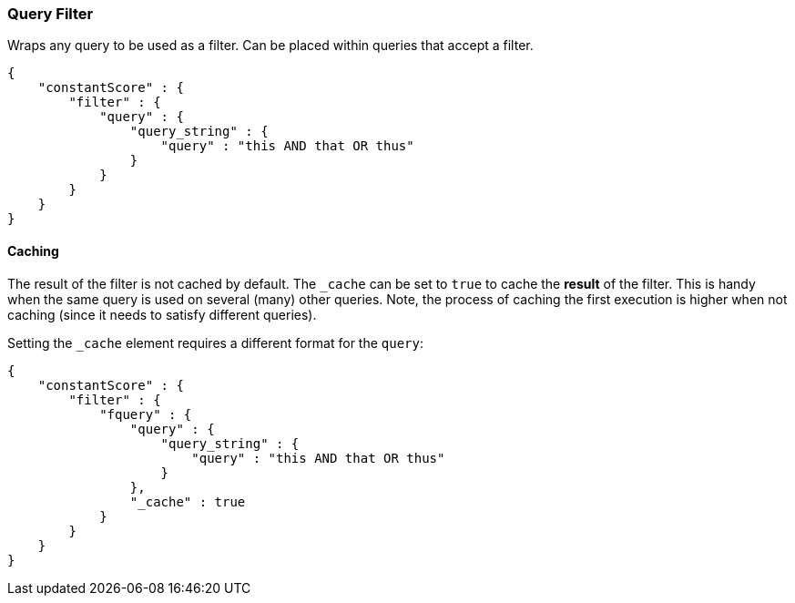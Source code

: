 [[query-dsl-query-filter]]
=== Query Filter

Wraps any query to be used as a filter. Can be placed within queries
that accept a filter.

[source,js]
--------------------------------------------------
{
    "constantScore" : {
        "filter" : {
            "query" : { 
                "query_string" : { 
                    "query" : "this AND that OR thus"
                }
            }
        }
    }
}
--------------------------------------------------

[float]
==== Caching

The result of the filter is not cached by default. The `_cache` can be
set to `true` to cache the *result* of the filter. This is handy when
the same query is used on several (many) other queries. Note, the
process of caching the first execution is higher when not caching (since
it needs to satisfy different queries).

Setting the `_cache` element requires a different format for the
`query`:

[source,js]
--------------------------------------------------
{
    "constantScore" : {
        "filter" : {
            "fquery" : {
                "query" : { 
                    "query_string" : { 
                        "query" : "this AND that OR thus"
                    }
                },
                "_cache" : true
            }
        }
    }
}
--------------------------------------------------
